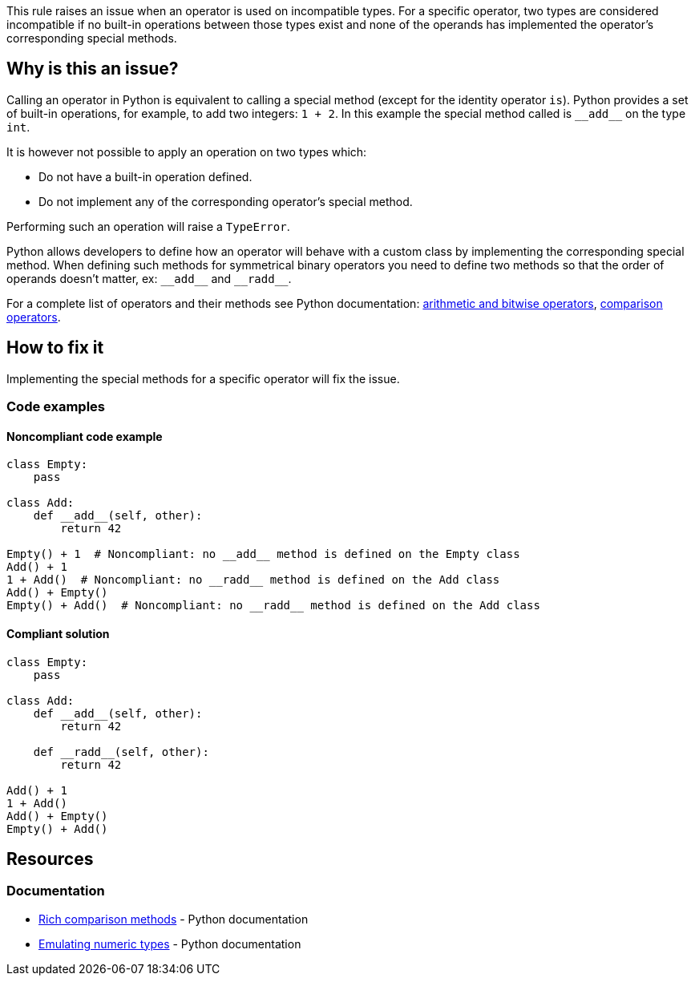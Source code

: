 This rule raises an issue when an operator is used on incompatible types. For a specific operator, two types are considered incompatible if no built-in operations between those types exist and none of the operands has implemented the operator's corresponding special methods.

== Why is this an issue?

:link-with-uscores1: https://docs.python.org/3/reference/datamodel.html?#emulating-numeric-types
:link-with-uscores2: https://docs.python.org/3/reference/datamodel.html?#object.__lt__

Calling an operator in Python is equivalent to calling a special method (except for the identity operator ``++is++``). 
Python provides a set of built-in operations, for example, to add two integers: ``++1 + 2++``. In this example the special method called is ``++__add__++`` on the type ``++int++``.

It is however not possible to apply an operation on two types which:

* Do not have a built-in operation defined.
* Do not implement any of the corresponding operator's special method.

Performing such an operation will raise a ``++TypeError++``.

Python allows developers to define how an operator will behave with a custom class by implementing the corresponding special method. 
When defining such methods for symmetrical binary operators you need to define two methods so that the order of operands doesn't matter, ex: ``++__add__++`` and ``++__radd__++``.

For a complete list of operators and their methods see Python documentation: {link-with-uscores1}[arithmetic and bitwise operators], {link-with-uscores2}[comparison operators].

== How to fix it

Implementing the special methods for a specific operator will fix the issue. 

=== Code examples

==== Noncompliant code example

[source,python]
----
class Empty:
    pass

class Add:
    def __add__(self, other):
        return 42

Empty() + 1  # Noncompliant: no __add__ method is defined on the Empty class
Add() + 1
1 + Add()  # Noncompliant: no __radd__ method is defined on the Add class
Add() + Empty()
Empty() + Add()  # Noncompliant: no __radd__ method is defined on the Add class
----

==== Compliant solution

[source,python]
----
class Empty:
    pass

class Add:
    def __add__(self, other):
        return 42

    def __radd__(self, other):
        return 42

Add() + 1
1 + Add()
Add() + Empty()
Empty() + Add()
----

== Resources

=== Documentation

* {link-with-uscores2}[Rich comparison methods] - Python documentation
* {link-with-uscores1}[Emulating numeric types] - Python documentation

ifdef::env-github,rspecator-view[]

'''
== Implementation Specification
(visible only on this page)

=== Message

* Fix this invalid XXX operation between incompatible types.
* Fix this invalid XXX operation on a type which doesn't support it.


=== Highlighting

Primary location: the operator

Secondary locations: the operand(s)


endif::env-github,rspecator-view[]
